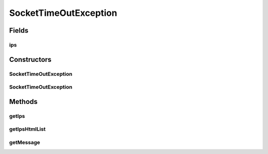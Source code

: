 .. java:import:: java.util HashSet

.. java:import:: java.util Set

SocketTimeOutException
======================

.. java:package:: com.ncr.ATMMonitoring.socket
   :noindex:

.. java:type:: public class SocketTimeOutException extends Exception

   The Class SocketTimeOutException. Exception thrown when we receive no response in the expected time during socket communication.

   :author: Jorge López Fernández (lopez.fernandez.jorge@gmail.com)

Fields
------
ips
^^^

.. java:field:: protected Set<String> ips
   :outertype: SocketTimeOutException

   The ips.

Constructors
------------
SocketTimeOutException
^^^^^^^^^^^^^^^^^^^^^^

.. java:constructor:: public SocketTimeOutException(String string)
   :outertype: SocketTimeOutException

   Instantiates a new socket time out exception.

   :param string: the ip that raised the timeout

SocketTimeOutException
^^^^^^^^^^^^^^^^^^^^^^

.. java:constructor:: public SocketTimeOutException(Set<String> strings)
   :outertype: SocketTimeOutException

   Instantiates a new socket time out exception.

   :param strings: the ips that raised the timeout

Methods
-------
getIps
^^^^^^

.. java:method:: public Set<String> getIps()
   :outertype: SocketTimeOutException

   Gets the ips list.

   :return: the ips list

getIpsHtmlList
^^^^^^^^^^^^^^

.. java:method:: public String getIpsHtmlList()
   :outertype: SocketTimeOutException

   Gets the ips list as html code.

   :return: the ips list

getMessage
^^^^^^^^^^

.. java:method:: public String getMessage()
   :outertype: SocketTimeOutException

